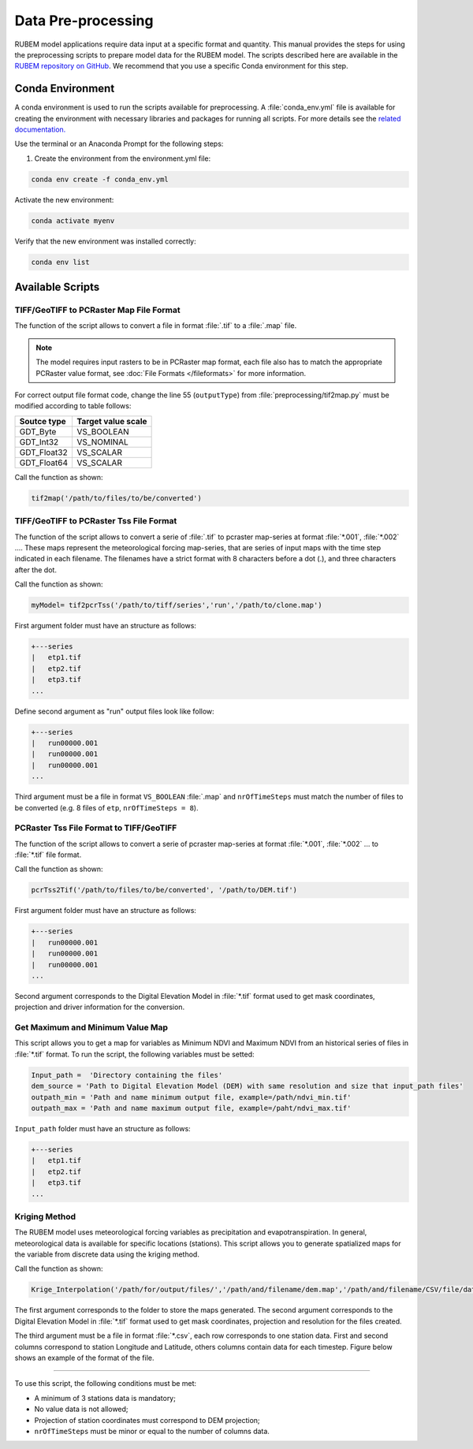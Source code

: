 Data Pre-processing
===================

RUBEM model applications require data input at a specific format and quantity. This manual provides the steps for using the preprocessing scripts to prepare model data for the RUBEM model. The scripts described here are available in the `RUBEM repository on GitHub <https://github.com/LabSid-USP/RUBEM>`__. We recommend that you use a specific Conda environment for this step.

Conda Environment 
------------------

A conda environment is used to run the scripts available for preprocessing. A :file:`conda_env.yml` file is available for creating the environment with necessary libraries and packages for running all scripts. For more details see the `related documentation. <https://conda.io/projects/conda/en/latest/user-guide/tasks/manage-environments.html#creating-an-environment-from-an-environment-yml-file>`__

Use the terminal or an Anaconda Prompt for the following steps:

1. Create the environment from the environment.yml file:

.. code-block:: console

    conda env create -f conda_env.yml

Activate the new environment: 

.. code-block:: console

    conda activate myenv

Verify that the new environment was installed correctly:

.. code-block:: console

    conda env list

Available Scripts
------------------

TIFF/GeoTIFF to PCRaster Map File Format
````````````````````````````````````````

The function of the script allows to convert a file in format :file:`.tif` to a :file:`.map` file.

.. note::
    
    The model requires input rasters to be in PCRaster map format, each file also has to match the appropriate PCRaster value format, see :doc:`File Formats </fileformats>` for more information. 

For correct output file format code, change the line 55 (``outputType``) from :file:`preprocessing/tif2map.py` must be modified according to table follows:

+-------------+--------------------+
| Soutce type | Target value scale |
+=============+====================+
| GDT_Byte    | VS_BOOLEAN         |
+-------------+--------------------+
| GDT_Int32   | VS_NOMINAL         |
+-------------+--------------------+
| GDT_Float32 | VS_SCALAR          |
+-------------+--------------------+
| GDT_Float64 | VS_SCALAR          |
+-------------+--------------------+

Call the function as shown:

.. code-block:: python
    
    tif2map('/path/to/files/to/be/converted')

TIFF/GeoTIFF to PCRaster Tss File Format
````````````````````````````````````````

The function of the script allows to convert a serie of :file:`.tif` to pcraster map-series at format :file:`*.001`, :file:`*.002` .... These maps represent the meteorological forcing map-series, that are series of input maps with the time step indicated in each filename. The filenames have a strict format with 8 characters before a dot (.), and three characters after the dot.

Call the function as shown:

.. code-block:: python
    
    myModel= tif2pcrTss('/path/to/tiff/series','run','/path/to/clone.map')

First argument folder must have an structure as follows:

.. code-block:: console

    +---series      
    |   etp1.tif
    |   etp2.tif
    |   etp3.tif
    ...

Define second argument as "run" output files look like follow:

.. code-block:: console
    
    +---series      
    |   run00000.001
    |   run00000.001
    |   run00000.001
    ...


Third argument must be a file in format ``VS_BOOLEAN`` :file:`.map` and ``nrOfTimeSteps`` must match the number of files to be converted (e.g. 8 files of ``etp``, ``nrOfTimeSteps = 8``).

PCRaster Tss File Format to TIFF/GeoTIFF
````````````````````````````````````````

The function of the script allows to convert a serie of pcraster map-series at format :file:`*.001`, :file:`*.002` ... to :file:`*.tif` file format.

Call the function as shown:

.. code-block:: python
    
    pcrTss2Tif('/path/to/files/to/be/converted', '/path/to/DEM.tif')

First argument folder must have an structure as follows:

.. code-block:: console
    
    +---series      
    |   run00000.001
    |   run00000.001
    |   run00000.001
    ...

Second argument corresponds to the Digital Elevation Model in :file:`*.tif` format used to get mask coordinates, projection and driver information for the conversion.

Get Maximum and Minimum Value Map
``````````````````````````````````

This script allows you to get a map for variables as Minimum NDVI and Maximum NDVI from an historical series of files in :file:`*.tif` format. To run the script, the following variables must be setted:

.. code-block:: python
    
    Input_path =  'Directory containing the files'
    dem_source = 'Path to Digital Elevation Model (DEM) with same resolution and size that input_path files'
    outpath_min = 'Path and name minimum output file, example=/path/ndvi_min.tif'
    outpath_max = 'Path and name maximum output file, example=/paht/ndvi_max.tif'
 
``Input_path`` folder must have an structure as follows:

.. code-block:: console
    
    +---series      
    |   etp1.tif
    |   etp2.tif
    |   etp3.tif
    ...

Kriging Method
``````````````

The RUBEM model uses meteorological forcing variables as precipitation and evapotranspiration. In general, meteorological data is available for specific locations (stations). This script allows you to generate spatialized maps for the variable from discrete data using the kriging method.

Call the function as shown:

.. code-block:: python
    
    Krige_Interpolation('/path/for/output/files/','/path/and/filename/dem.map','/path/and/filename/CSV/file/data.csv')

The first argument corresponds to the folder to store the maps generated. The second argument corresponds to the Digital Elevation Model in :file:`*.tif` format used to get mask coordinates, projection and resolution for the files created.

The third argument must be a file in format :file:`*.csv`, each row corresponds to one station data. First and second columns correspond to station Longitude and Latitude, others columns contain data for each timestep. Figure below shows an example of the format of the file.

.. image:: _static/screenshots/preprocessing-1.png
   :width: 400
   :align: center
   :alt: Example of the format of the CSV file.

----------

To use this script, the following conditions must be met:

- A minimum of 3 stations data is mandatory;
- No value data is not allowed;
- Projection of station coordinates must correspond to DEM projection;
- ``nrOfTimeSteps`` must be minor or equal to the number of columns data. 
